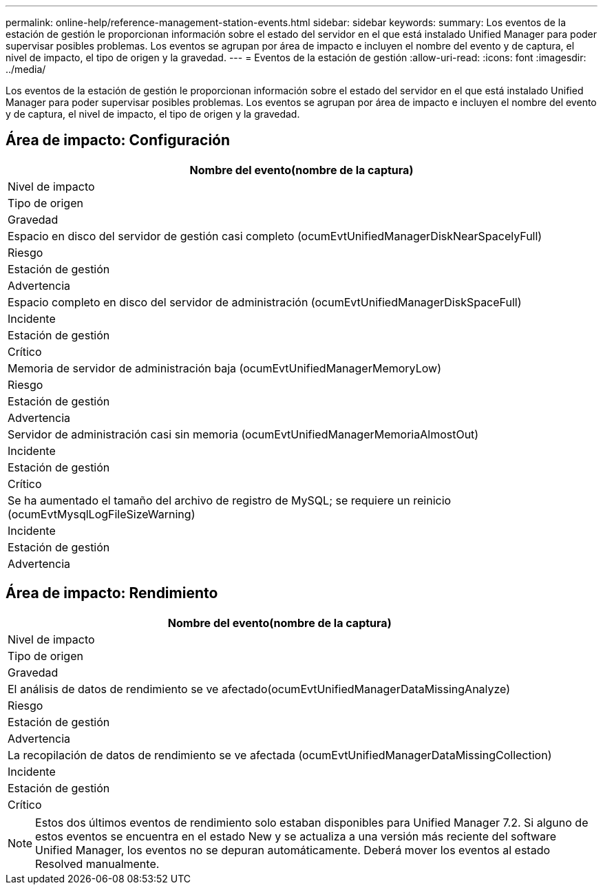 ---
permalink: online-help/reference-management-station-events.html 
sidebar: sidebar 
keywords:  
summary: Los eventos de la estación de gestión le proporcionan información sobre el estado del servidor en el que está instalado Unified Manager para poder supervisar posibles problemas. Los eventos se agrupan por área de impacto e incluyen el nombre del evento y de captura, el nivel de impacto, el tipo de origen y la gravedad. 
---
= Eventos de la estación de gestión
:allow-uri-read: 
:icons: font
:imagesdir: ../media/


[role="lead"]
Los eventos de la estación de gestión le proporcionan información sobre el estado del servidor en el que está instalado Unified Manager para poder supervisar posibles problemas. Los eventos se agrupan por área de impacto e incluyen el nombre del evento y de captura, el nivel de impacto, el tipo de origen y la gravedad.



== Área de impacto: Configuración

|===
| Nombre del evento(nombre de la captura) 


| Nivel de impacto 


| Tipo de origen 


| Gravedad 


 a| 
Espacio en disco del servidor de gestión casi completo (ocumEvtUnifiedManagerDiskNearSpacelyFull)



 a| 
Riesgo



 a| 
Estación de gestión



 a| 
Advertencia



 a| 
Espacio completo en disco del servidor de administración (ocumEvtUnifiedManagerDiskSpaceFull)



 a| 
Incidente



 a| 
Estación de gestión



 a| 
Crítico



 a| 
Memoria de servidor de administración baja (ocumEvtUnifiedManagerMemoryLow)



 a| 
Riesgo



 a| 
Estación de gestión



 a| 
Advertencia



 a| 
Servidor de administración casi sin memoria (ocumEvtUnifiedManagerMemoriaAlmostOut)



 a| 
Incidente



 a| 
Estación de gestión



 a| 
Crítico



 a| 
Se ha aumentado el tamaño del archivo de registro de MySQL; se requiere un reinicio (ocumEvtMysqlLogFileSizeWarning)



 a| 
Incidente



 a| 
Estación de gestión



 a| 
Advertencia

|===


== Área de impacto: Rendimiento

|===
| Nombre del evento(nombre de la captura) 


| Nivel de impacto 


| Tipo de origen 


| Gravedad 


 a| 
El análisis de datos de rendimiento se ve afectado(ocumEvtUnifiedManagerDataMissingAnalyze)



 a| 
Riesgo



 a| 
Estación de gestión



 a| 
Advertencia



 a| 
La recopilación de datos de rendimiento se ve afectada (ocumEvtUnifiedManagerDataMissingCollection)



 a| 
Incidente



 a| 
Estación de gestión



 a| 
Crítico

|===
[NOTE]
====
Estos dos últimos eventos de rendimiento solo estaban disponibles para Unified Manager 7.2. Si alguno de estos eventos se encuentra en el estado New y se actualiza a una versión más reciente del software Unified Manager, los eventos no se depuran automáticamente. Deberá mover los eventos al estado Resolved manualmente.

====